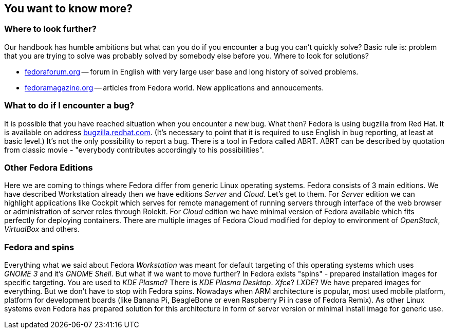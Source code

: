== You want to know more?
=== Where to look further?

Our handbook has humble ambitions but what can you do if you encounter a bug you can't quickly solve? Basic rule is: problem that you are trying to solve was probably solved by somebody else before you. Where to look for solutions?

* link:http://fedoraforum.org[fedoraforum.org] -- forum in{nbsp}English with very large user base and long history of solved problems.
* link:http://fedoramagazine.org[fedoramagazine.org] -- articles from Fedora world. New applications and annoucements.

=== What to do if I encounter a bug?
It is possible that you have reached situation when you encounter a new bug. What then? Fedora is using bugzilla from Red Hat. It is available on address link:http://bugzilla.redhat.com[bugzilla.redhat.com]. (It's necessary to point that it is required to use English in bug reporting, at least at basic level.) It's not the only possibility to report a bug. There is a tool in Fedora called ABRT. ABRT can be described by quotation from classic movie - "everybody contributes accordingly to his possibilities".

=== Other Fedora Editions
Here we are coming to things where Fedora differ from generic Linux operating systems. Fedora consists of 3 main editions. We have described Workstation already then we have editions _Server_ and _Cloud_. Let's get to them. For _Server_ edition we can highlight applications like Cockpit which serves for remote management of running servers through interface of the web browser or administration of server roles through Rolekit. For _Cloud_ edition we have minimal version of Fedora available which fits perfectly for deploying containers. There are multiple images of Fedora Cloud modified for deploy to environment of _OpenStack_, _VirtualBox_ and others.

=== Fedora and spins
Everything what we said about Fedora _Workstation_ was meant for default targeting of this operating systems which uses _GNOME{nbsp}3_ and it's _GNOME Shell_. But what if we want to  move further? In Fedora exists "spins" - prepared installation images for specific targeting. You are used to _KDE Plasma_? There is _KDE Plasma Desktop_. _Xfce_? _LXDE_? We have prepared images for everything. But we don't have to stop with Fedora spins. Nowadays when ARM architecture is popular, most used mobile platform, platform for development boards (like Banana Pi, BeagleBone or even Raspberry Pi in case of Fedora Remix). As other Linux systems even Fedora has prepared solution for this architecture in form of server version or minimal install image for generic use.
